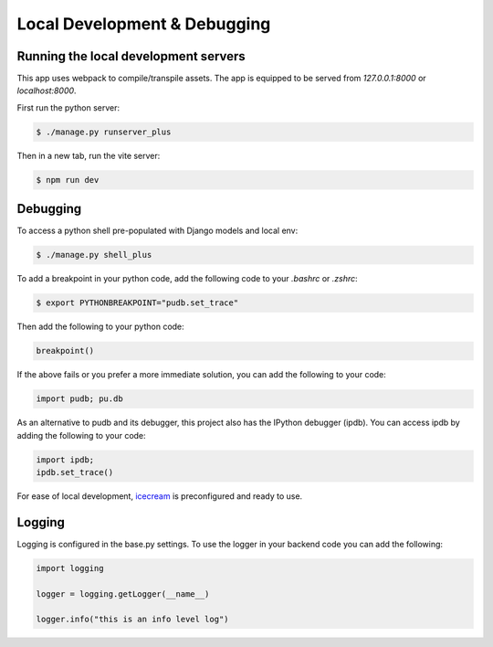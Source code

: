 Local Development & Debugging
==============================

Running the local development servers
--------------------------------------

This app uses webpack to compile/transpile assets. The app is equipped to be served from `127.0.0.1:8000` or `localhost:8000`.

First run the python server:

.. code-block:: console

    $ ./manage.py runserver_plus

Then in a new tab, run the vite server:

.. code-block:: console

    $ npm run dev

Debugging
----------

To access a python shell pre-populated with Django models and local env:

.. code-block:: console

    $ ./manage.py shell_plus

To add a breakpoint in your python code, add the following code to your `.bashrc` or `.zshrc`:

.. code-block:: console

    $ export PYTHONBREAKPOINT="pudb.set_trace"

Then add the following to your python code:

.. code-block:: python

    breakpoint()

If the above fails or you prefer a more immediate solution, you can add the following to your code:

.. code-block:: python

    import pudb; pu.db

As an alternative to pudb and its debugger, this project also has the IPython debugger (ipdb). You can access ipdb by adding the following to your code:

.. code-block:: python

    import ipdb;
    ipdb.set_trace()

For ease of local development, `icecream <https://github.com/gruns/icecream>`_ is preconfigured and ready to use.

Logging
-------

Logging is configured in the base.py settings. To use the logger in your backend code you can add the following:

.. code-block:: python

    import logging

    logger = logging.getLogger(__name__)

    logger.info("this is an info level log")
